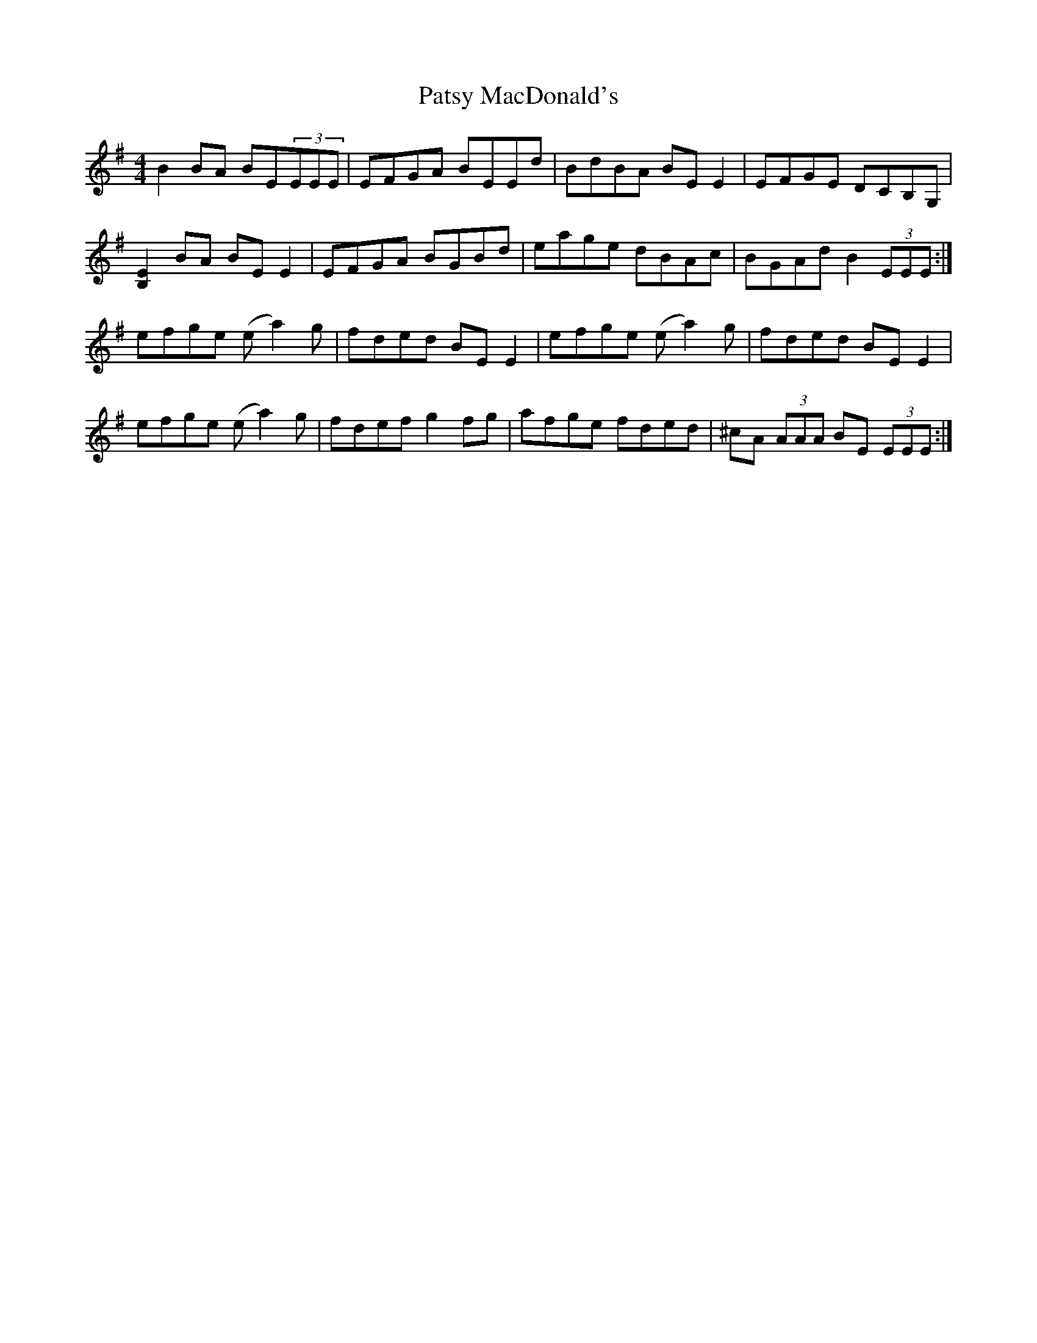 X: 31816
T: Patsy MacDonald's
R: reel
M: 4/4
K: Eminor
B2 BA BE(3EEE|EFGA BEEd|BdBA BEE2|EFGE DCB,G,|
[B,2E2]BA BEE2|EFGA BGBd|eage dBAc|BGAd B2(3EEE:|
efge (ea2)g|fded BEE2|efge (ea2)g|fded BEE2|
efge (ea2)g|fdef g2fg|afge fded|^cA (3AAA BE (3EEE:|

